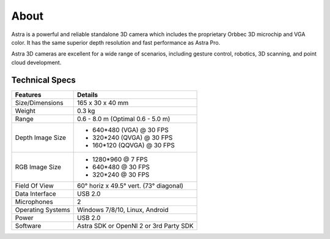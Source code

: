 .. _chapter_about:

About
=====
Astra is a powerful and reliable standalone 3D camera which includes the proprietary Orbbec 3D microchip and VGA color. It has the same superior depth resolution and fast performance as Astra Pro.

Astra 3D cameras are excellent for a wide range of scenarios, including gesture control, robotics, 3D scanning, and point cloud development.

Technical Specs
***************

================== ========================================
   Features           Details
================== ========================================
Size/Dimensions     165 x 30 x 40 mm
Weight              0.3 kg
Range               0.6 - 8.0 m (Optimal 0.6 - 5.0 m)
Depth Image Size    - 640*480 (VGA) @ 30 FPS
                    - 320*240 (QVGA) @ 30 FPS
                    - 160*120 (QQVGA) @ 30 FPS
RGB Image Size      - 1280*960 @ 7 FPS
                    - 640*480 @ 30 FPS
                    - 320*240 @ 30 FPS
Field Of View       60° horiz x 49.5° vert. (73° diagonal)
Data Interface      USB 2.0
Microphones         2
Operating Systems   Windows 7/8/10, Linux, Android
Power               USB 2.0
Software            Astra SDK or OpenNI 2 or 3rd Party SDK
================== ========================================
